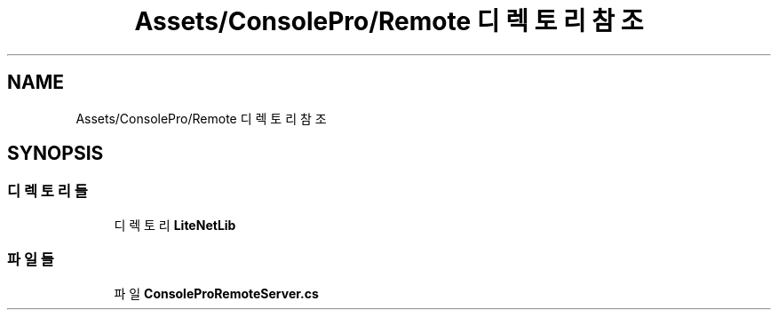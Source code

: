 .TH "Assets/ConsolePro/Remote 디렉토리 참조" 3 "금 6월 24 2022" "Version 1.0" "Unity 3D Game Doxygen" \" -*- nroff -*-
.ad l
.nh
.SH NAME
Assets/ConsolePro/Remote 디렉토리 참조
.SH SYNOPSIS
.br
.PP
.SS "디렉토리들"

.in +1c
.ti -1c
.RI "디렉토리 \fBLiteNetLib\fP"
.br
.in -1c
.SS "파일들"

.in +1c
.ti -1c
.RI "파일 \fBConsoleProRemoteServer\&.cs\fP"
.br
.in -1c
